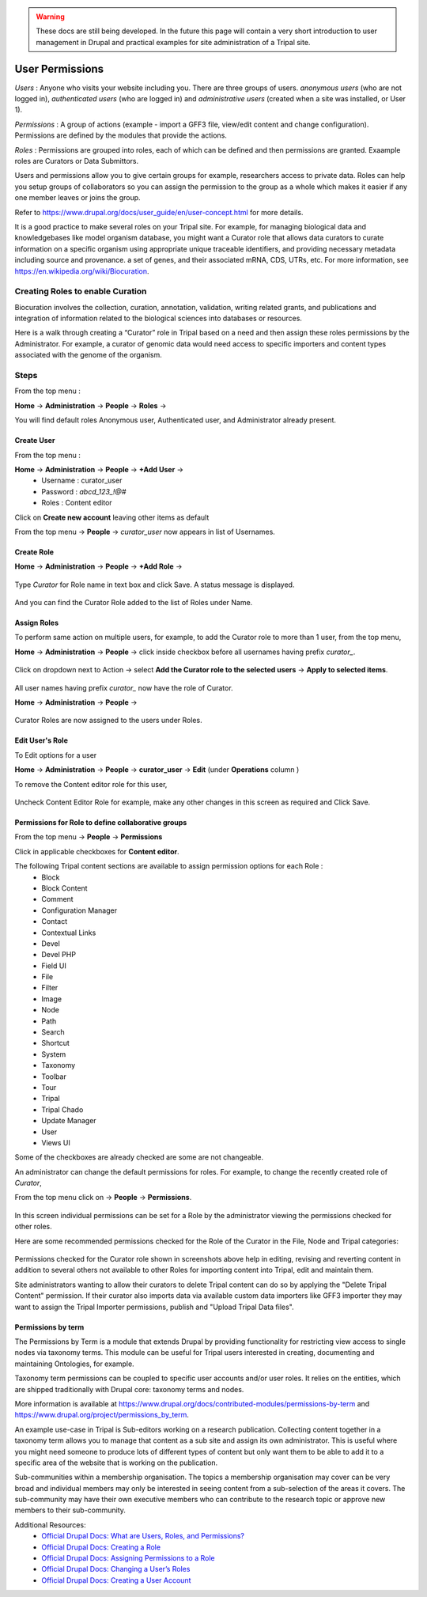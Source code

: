 .. warning::

  These docs are still being developed. In the future this page will contain a
  very short introduction to user management in Drupal and practical examples
  for site administration of a Tripal site.

User Permissions
================

*Users* : Anyone who visits your website including you. There are three groups of users. *anonymous users* (who are not logged in), *authenticated users* (who are logged in) and *administrative users* (created when a site was installed, or User 1).

*Permissions* : A group of actions (example - import a GFF3 file, view/edit content and change configuration). Permissions are defined by the modules that provide the actions.

*Roles* : Permissions are grouped into roles, each of which can be defined and then permissions are granted. Exaample roles are Curators or Data Submittors.

Users and permissions allow you to give certain groups for example, researchers access to private data. Roles can help you setup groups of collaborators so you can assign the permission to the group 
as a whole which makes it easier if any one member leaves or joins the group.

Refer to https://www.drupal.org/docs/user_guide/en/user-concept.html for more details.

It is a good practice to make several roles on your Tripal site.
For example, for managing biological data and knowledgebases like model organism database, you might want a Curator role that allows data curators to curate information on a specific organism using appropriate unique traceable identifiers, and providing necessary metadata including source and provenance. a set of genes, and their associated mRNA, CDS, UTRs, etc. For more information, see https://en.wikipedia.org/wiki/Biocuration.

Creating Roles to enable Curation
---------------------------------

Biocuration involves the collection, curation, annotation, validation, writing related grants, and publications and integration of information related to the biological sciences into databases or resources.

Here is a walk through creating a “Curator” role in Tripal based on a need and then assign these roles permissions by the Administrator. For example, a curator of genomic data would need access to specific importers and content types associated with the genome of the organism.

Steps 
-----
From the top menu :

**Home** -> **Administration** -> **People** -> **Roles** -> 

You will find default roles Anonymous user, Authenticated user, and Administrator already present.

Create User
***********

From the top menu :

**Home** -> **Administration** -> **People** -> **+Add User** -> 
  * Username : curator_user
  * Password : `abcd_123_!@#`
  * Roles : Content editor  

Click on **Create new account** leaving other items as default 

From the top menu -> **People** -> *curator_user* now appears in list of Usernames.

Create Role
***********

**Home** -> **Administration** -> **People** -> **+Add Role** -> 

 .. figure:: add_curator_role.png

Type *Curator* for Role name in text box and click Save. A status message is displayed.

 .. figure:: role_created_status.png

And you can find the Curator Role added to the list of Roles under Name.

Assign Roles
************

To perform same action on multiple users, for example, to add the Curator role to more than 1 user, from the top menu, 

**Home** -> **Administration** -> **People** -> click inside checkbox before all usernames having prefix `curator_`.

 .. figure:: applied_curator_roles.png

Click on dropdown next to Action -> select
**Add the Curator role to the selected users** -> **Apply to selected items**.

 .. figure:: multiple_users_role.png

All user names having prefix `curator_` now have the role of Curator.

**Home** -> **Administration** -> **People** ->

 .. figure:: curator_roles_for_users.png

Curator Roles are now assigned to the users under Roles.

Edit User's Role
****************

To Edit options for a user 

**Home** -> **Administration** -> **People** -> **curator_user** -> **Edit** (under **Operations** column )

To remove the Content editor role for this user,

 .. figure:: edit_curator_user.png

Uncheck Content Editor Role for example, make any other changes in this screen as required and Click Save.

Permissions for Role to define collaborative groups
**************************************************

From the top menu -> **People** -> **Permissions**

Click in applicable checkboxes for **Content editor**.

The following Tripal content sections are available to assign permission options for each Role :
 * Block
 * Block Content
 * Comment
 * Configuration Manager
 * Contact
 * Contextual Links
 * Devel 
 * Devel PHP 
 * Field UI 
 * File 
 * Filter 
 * Image 
 * Node 
 * Path
 * Search 
 * Shortcut
 * System 
 * Taxonomy 
 * Toolbar 
 * Tour 
 * Tripal 
 * Tripal Chado 
 * Update Manager 
 * User 
 * Views UI 

Some of the checkboxes are already checked are some are not changeable.

An administrator can change the default permissions for roles. For example, to change the recently created role of *Curator*, 

From the top menu click on -> **People** -> **Permissions**. 

 .. figure:: curator_permissions_page_0.png

In this screen individual permissions can be set for a Role by the administrator viewing the permissions checked for other roles.

Here are some recommended permissions checked for the Role of the Curator in the File, Node and Tripal categories:

 .. figure:: curator_permissions_page_1.png
 .. figure:: curator_permissions_page_2.png
 .. figure:: curator_permissions_page_3.png

Permissions checked for the Curator role shown in screenshots above help in editing, revising and reverting content in addition to several others not available to other Roles for importing content into Tripal, edit and maintain them.

Site administrators wanting to allow their curators to delete Tripal content can do so by applying the "Delete Tripal Content" permission. If their curator also imports data via available custom data importers like GFF3 importer they may want to assign the Tripal Importer permissions, publish and "Upload Tripal Data files". 

Permissions by term
*******************

The Permissions by Term is a module that extends Drupal by providing functionality for restricting view access to single nodes via taxonomy terms. This module can be useful for Tripal users interested in creating, documenting and maintaining Ontologies, for example. 

Taxonomy term permissions can be coupled to specific user accounts and/or user roles. It relies on the entities, which are shipped traditionally with Drupal core: taxonomy terms and nodes.

More information is available at 
https://www.drupal.org/docs/contributed-modules/permissions-by-term and 
https://www.drupal.org/project/permissions_by_term. 

An example use-case in Tripal is Sub-editors working on a research publication. Collecting content together in a taxonomy term allows you to manage that content as a sub site and assign its own administrator. This is useful where you might need someone to produce lots of different types of content but only want them to be able to add it to a specific area of the website that is working on the publication.

Sub-communities within a membership organisation. The topics a membership organisation may cover can be very broad and individual members may only be interested in seeing content from a sub-selection of the areas it covers. The sub-community may have their own executive members who can contribute to the research topic or approve new members to their sub-community.


Additional Resources:
 - `Official Drupal Docs: What are Users, Roles, and Permissions? <https://www.drupal.org/docs/user_guide/en/user-concept.html>`_
 - `Official Drupal Docs: Creating a Role <https://www.drupal.org/docs/user_guide/en/user-new-role.html>`_
 - `Official Drupal Docs: Assigning Permissions to a Role <https://www.drupal.org/docs/user_guide/en/user-permissions.html>`_
 - `Official Drupal Docs: Changing a User’s Roles <https://www.drupal.org/docs/user_guide/en/user-roles.html>`_
 - `Official Drupal Docs: Creating a User Account <https://www.drupal.org/docs/user_guide/en/user-new-user.html>`_
